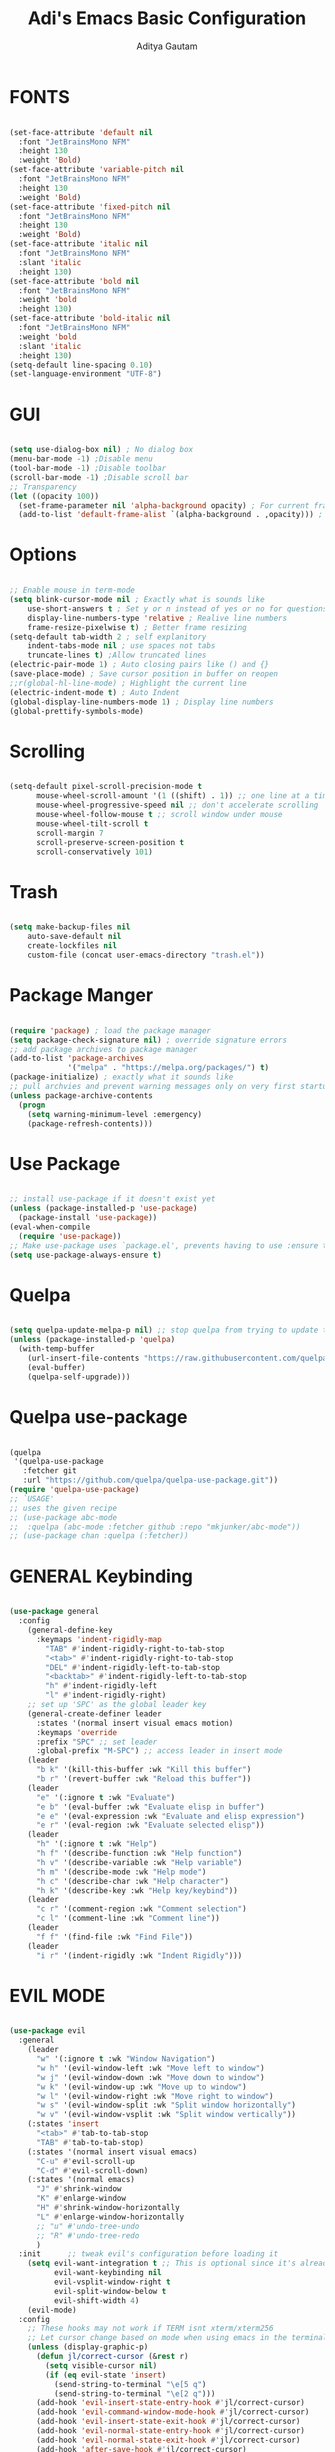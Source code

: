 #+TITLE: Adi's Emacs Basic Configuration
#+AUTHOR: Aditya Gautam

* FONTS
#+begin_src emacs-lisp

  (set-face-attribute 'default nil
    :font "JetBrainsMono NFM"
    :height 130
    :weight 'Bold)
  (set-face-attribute 'variable-pitch nil
    :font "JetBrainsMono NFM"
    :height 130
    :weight 'Bold)
  (set-face-attribute 'fixed-pitch nil
    :font "JetBrainsMono NFM"
    :height 130
    :weight 'Bold)
  (set-face-attribute 'italic nil 
    :font "JetBrainsMono NFM"
    :slant 'italic
    :height 130) 
  (set-face-attribute 'bold nil 
    :font "JetBrainsMono NFM"
    :weight 'bold
    :height 130) 
  (set-face-attribute 'bold-italic nil 
    :font "JetBrainsMono NFM"
    :weight 'bold
    :slant 'italic
    :height 130) 
  (setq-default line-spacing 0.10)
  (set-language-environment "UTF-8")

#+end_src

* GUI
#+begin_src emacs-lisp

(setq use-dialog-box nil) ; No dialog box
(menu-bar-mode -1) ;Disable menu
(tool-bar-mode -1) ;Disable toolbar
(scroll-bar-mode -1) ;Disable scroll bar
;; Transparency
(let ((opacity 100))
  (set-frame-parameter nil 'alpha-background opacity) ; For current frame
  (add-to-list 'default-frame-alist `(alpha-background . ,opacity))) ; For all new frames henceforth

#+end_src

* Options
#+begin_src emacs-lisp

  ;; Enable mouse in term-mode
  (setq blink-cursor-mode nil ; Exactly what is sounds like
      use-short-answers t ; Set y or n instead of yes or no for questions
      display-line-numbers-type 'relative ; Realive line numbers
      frame-resize-pixelwise t) ; Better frame resizing
  (setq-default tab-width 2 ; self explanitory
      indent-tabs-mode nil ; use spaces not tabs
      truncate-lines t) ;Allow truncated lines
  (electric-pair-mode 1) ; Auto closing pairs like () and {}
  (save-place-mode) ; Save cursor position in buffer on reopen
  ;;r(global-hl-line-mode) ; Highlight the current line
  (electric-indent-mode t) ; Auto Indent
  (global-display-line-numbers-mode 1) ; Display line numbers
  (global-prettify-symbols-mode)

#+end_src

* Scrolling
#+begin_src emacs-lisp 

(setq-default pixel-scroll-precision-mode t
      mouse-wheel-scroll-amount '(1 ((shift) . 1)) ;; one line at a time
      mouse-wheel-progressive-speed nil ;; don't accelerate scrolling
      mouse-wheel-follow-mouse t ;; scroll window under mouse
      mouse-wheel-tilt-scroll t
      scroll-margin 7
      scroll-preserve-screen-position t
      scroll-conservatively 101)

#+end_src

* Trash
#+begin_src emacs-lisp

(setq make-backup-files nil
    auto-save-default nil
    create-lockfiles nil
    custom-file (concat user-emacs-directory "trash.el"))

#+end_src

* Package Manger
#+begin_src emacs-lisp 

(require 'package) ; load the package manager
(setq package-check-signature nil) ; override signature errors
;; add package archives to package manager
(add-to-list 'package-archives
             '("melpa" . "https://melpa.org/packages/") t)
(package-initialize) ; exactly what it sounds like 
;; pull archvies and prevent warning messages only on very first startup
(unless package-archive-contents
  (progn
    (setq warning-minimum-level :emergency) 
    (package-refresh-contents)))

#+end_src

* Use Package
#+begin_src emacs-lisp 

;; install use-package if it doesn't exist yet
(unless (package-installed-p 'use-package) 
  (package-install 'use-package))          
(eval-when-compile
  (require 'use-package))
;; Make use-package uses `package.el', prevents having to use :ensure t on everything
(setq use-package-always-ensure t) 

#+end_src

* Quelpa
#+begin_src emacs-lisp 

(setq quelpa-update-melpa-p nil) ;; stop quelpa from trying to update the melpa all the time
(unless (package-installed-p 'quelpa)
  (with-temp-buffer
    (url-insert-file-contents "https://raw.githubusercontent.com/quelpa/quelpa/master/quelpa.el")
    (eval-buffer)
    (quelpa-self-upgrade)))

#+end_src

* Quelpa use-package
#+begin_src emacs-lisp 

(quelpa
 '(quelpa-use-package
   :fetcher git
   :url "https://github.com/quelpa/quelpa-use-package.git"))
(require 'quelpa-use-package)
;; `USAGE'
;; uses the given recipe
;; (use-package abc-mode
;;  :quelpa (abc-mode :fetcher github :repo "mkjunker/abc-mode"))
;; (use-package chan :quelpa (:fetcher))

#+end_src

* GENERAL Keybinding
#+begin_src emacs-lisp

(use-package general
  :config
    (general-define-key 
      :keymaps 'indent-rigidly-map
        "TAB" #'indent-rigidly-right-to-tab-stop
        "<tab>" #'indent-rigidly-right-to-tab-stop
        "DEL" #'indent-rigidly-left-to-tab-stop
        "<backtab>" #'indent-rigidly-left-to-tab-stop
        "h" #'indent-rigidly-left
        "l" #'indent-rigidly-right)
    ;; set up 'SPC' as the global leader key
    (general-create-definer leader
      :states '(normal insert visual emacs motion)
      :keymaps 'override
      :prefix "SPC" ;; set leader
      :global-prefix "M-SPC") ;; access leader in insert mode
    (leader
      "b k" '(kill-this-buffer :wk "Kill this buffer")
      "b r" '(revert-buffer :wk "Reload this buffer"))
    (leader
      "e" '(:ignore t :wk "Evaluate")    
      "e b" '(eval-buffer :wk "Evaluate elisp in buffer")
      "e e" '(eval-expression :wk "Evaluate and elisp expression")
      "e r" '(eval-region :wk "Evaluate selected elisp")) 
    (leader
      "h" '(:ignore t :wk "Help")
      "h f" '(describe-function :wk "Help function")
      "h v" '(describe-variable :wk "Help variable")
      "h m" '(describe-mode :wk "Help mode")
      "h c" '(describe-char :wk "Help character")
      "h k" '(describe-key :wk "Help key/keybind"))
    (leader
      "c r" '(comment-region :wk "Comment selection")
      "c l" '(comment-line :wk "Comment line"))
    (leader
      "f f" '(find-file :wk "Find File"))
    (leader
      "i r" '(indent-rigidly :wk "Indent Rigidly")))

#+end_src

* EVIL MODE
#+begin_src emacs-lisp

  (use-package evil
    :general
      (leader
        "w" '(:ignore t :wk "Window Navigation")
        "w h" '(evil-window-left :wk "Move left to window")
        "w j" '(evil-window-down :wk "Move down to window")
        "w k" '(evil-window-up :wk "Move up to window")
        "w l" '(evil-window-right :wk "Move right to window")
        "w s" '(evil-window-split :wk "Split window horizontally")
        "w v" '(evil-window-vsplit :wk "Split window vertically"))
      (:states 'insert
        "<tab>" #'tab-to-tab-stop
        "TAB" #'tab-to-tab-stop)
      (:states '(normal insert visual emacs)
        "C-u" #'evil-scroll-up
        "C-d" #'evil-scroll-down)
      (:states '(normal emacs)
        "J" #'shrink-window
        "K" #'enlarge-window
        "H" #'shrink-window-horizontally
        "L" #'enlarge-window-horizontally
        ;; "u" #'undo-tree-undo
        ;; "R" #'undo-tree-redo
        )
    :init      ;; tweak evil's configuration before loading it
      (setq evil-want-integration t ;; This is optional since it's already set to t by default.
            evil-want-keybinding nil
            evil-vsplit-window-right t
            evil-split-window-below t
            evil-shift-width 4)
      (evil-mode)
    :config
      ;; These hooks may not work if TERM isnt xterm/xterm256
      ;; Let cursor change based on mode when using emacs in the terminal
      (unless (display-graphic-p)
        (defun jl/correct-cursor (&rest r)
          (setq visible-cursor nil) 
          (if (eq evil-state 'insert)
            (send-string-to-terminal "\e[5 q")
            (send-string-to-terminal "\e[2 q")))
        (add-hook 'evil-insert-state-entry-hook #'jl/correct-cursor)
        (add-hook 'evil-command-window-mode-hook #'jl/correct-cursor)
        (add-hook 'evil-insert-state-exit-hook #'jl/correct-cursor)
        (add-hook 'evil-normal-state-entry-hook #'jl/correct-cursor)
        (add-hook 'evil-normal-state-exit-hook #'jl/correct-cursor)
        (add-hook 'after-save-hook #'jl/correct-cursor)
        (advice-add 'eldoc-documentation-default :after #'jl/correct-cursor) ;;Echo Area
        (advice-add 'eldoc-display-in-buffer :after #'jl/correct-cursor))) ;;Buffer

#+end_src

** Evil Collection
#+begin_src emacs-lisp

(use-package evil-collection
  :after evil
  :config
    (setq evil-collection-mode-list '(magit ement term help dashboard ibuffer tetris))
    (evil-collection-init))

#+end_src

** Evil Org Agenda
#+begin_src emacs-lisp

(use-package evil-org
  :config
    (require 'evil-org-agenda)
    (evil-org-agenda-set-keys))

#+end_src
